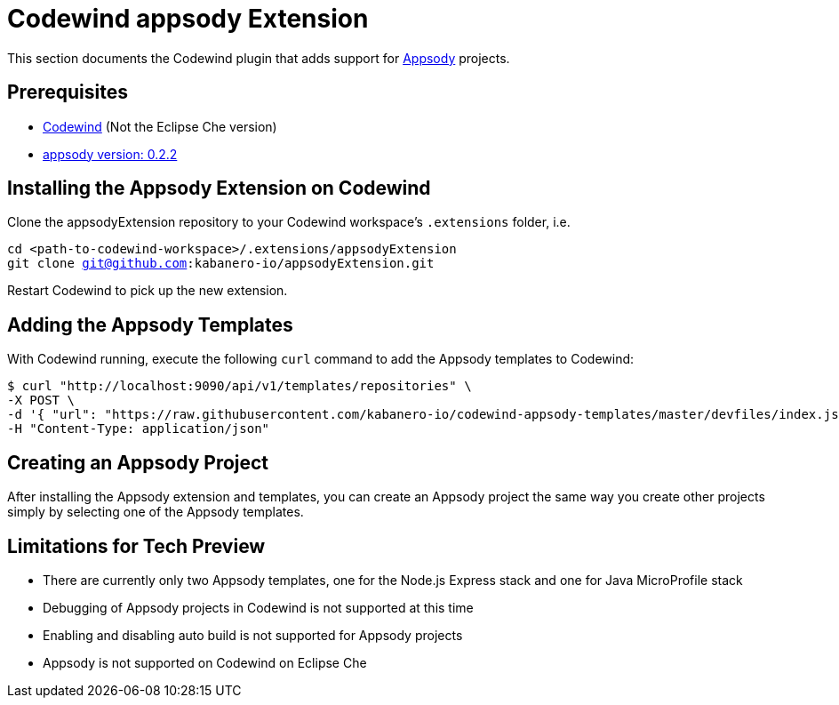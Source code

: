 = Codewind appsody Extension

This section documents the Codewind plugin that adds support for https://appsody.dev[Appsody] projects.

== Prerequisites
* https://www.eclipse.org/codewind/installlocally.html[Codewind] (Not the Eclipse Che version)
* https://appsody.dev/docs/getting-started/installation[appsody version: 0.2.2]

== Installing the Appsody Extension on Codewind

Clone the appsodyExtension repository to your Codewind workspace's `.extensions` folder, i.e.

`cd <path-to-codewind-workspace>/.extensions/appsodyExtension` +
`git clone git@github.com:kabanero-io/appsodyExtension.git`


Restart Codewind to pick up the new extension.

== Adding the Appsody Templates

With Codewind running, execute the following `curl` command to add the Appsody templates to Codewind:

```bash
$ curl "http://localhost:9090/api/v1/templates/repositories" \
-X POST \
-d '{ "url": "https://raw.githubusercontent.com/kabanero-io/codewind-appsody-templates/master/devfiles/index.json", "description": "Appsody templates" }' \
-H "Content-Type: application/json"
```

== Creating an Appsody Project

After installing the Appsody extension and templates, you can create an Appsody project the same way you create other projects simply by selecting one of the Appsody templates.

== Limitations for Tech Preview

* There are currently only two Appsody templates, one for the Node.js Express stack and one for Java MicroProfile stack
* Debugging of Appsody projects in Codewind is not supported at this time
* Enabling and disabling auto build is not supported for Appsody projects
* Appsody is not supported on Codewind on Eclipse Che
